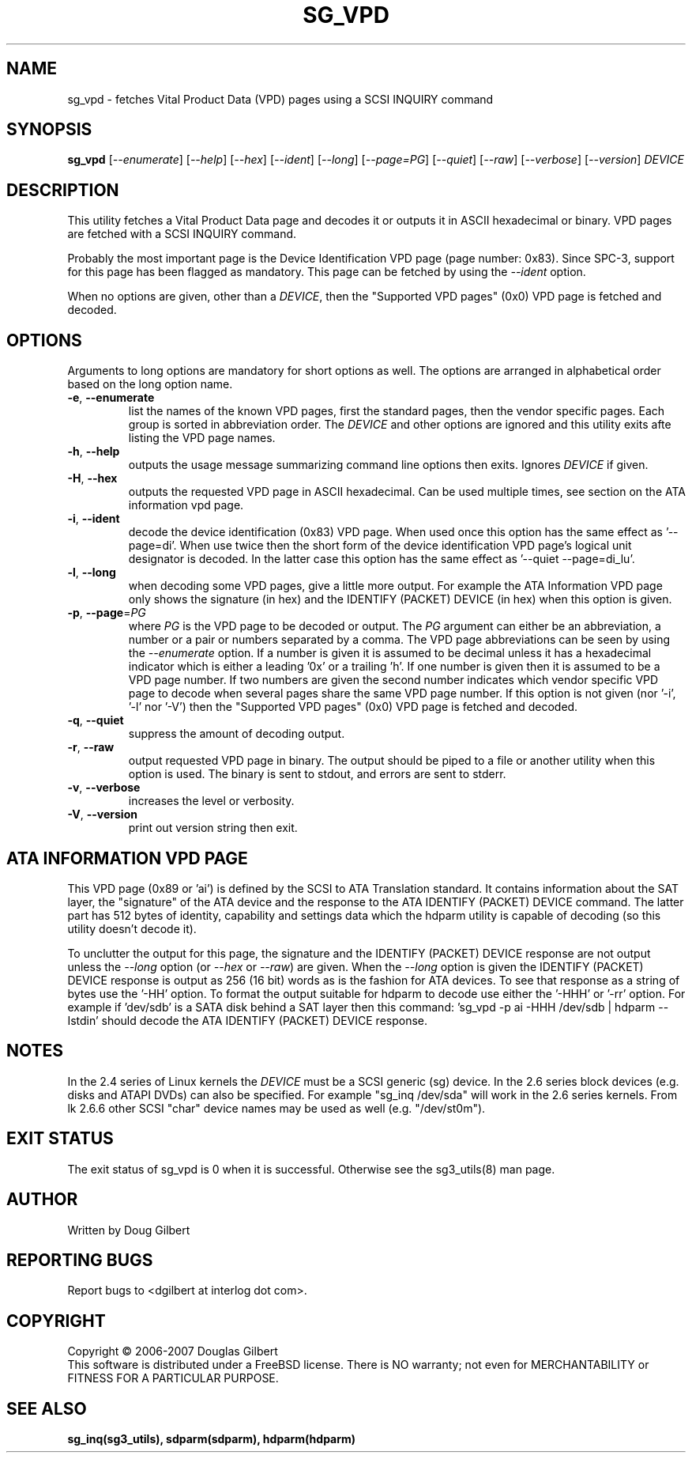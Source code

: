 .TH SG_VPD "8" "April 2007" "sg3_utils\-1.24" SG3_UTILS
.SH NAME
sg_vpd \- fetches Vital Product Data (VPD) pages using a SCSI INQUIRY command
.SH SYNOPSIS
.B sg_vpd
[\fI\-\-enumerate\fR] [\fI\-\-help\fR] [\fI\-\-hex\fR] [\fI\-\-ident\fR]
[\fI\-\-long\fR] [\fI\-\-page=PG\fR] [\fI\-\-quiet\fR] [\fI\-\-raw\fR]
[\fI\-\-verbose\fR] [\fI\-\-version\fR] \fIDEVICE\fR
.SH DESCRIPTION
.\" Add any additional description here
.PP
This utility fetches a Vital Product Data page and decodes it or
outputs it in ASCII hexadecimal or binary. VPD pages are fetched
with a SCSI INQUIRY command.
.PP
Probably the most important page is the Device Identification
VPD page (page number: 0x83). Since SPC\-3, support for this page
has been flagged as mandatory. This page can be fetched by
using the \fI\-\-ident\fR option.
.PP
When no options are given, other than a \fIDEVICE\fR, then the "Supported
VPD pages" (0x0) VPD page is fetched and decoded.
.SH OPTIONS
Arguments to long options are mandatory for short options as well.
The options are arranged in alphabetical order based on the long
option name.
.TP
\fB\-e\fR, \fB\-\-enumerate\fR
list the names of the known VPD pages, first the standard pages, then the
vendor specific pages. Each group is sorted in abbreviation order. The
\fIDEVICE\fR and other options are ignored and this utility exits afte
listing the VPD page names.
.TP
\fB\-h\fR, \fB\-\-help\fR
outputs the usage message summarizing command line options then exits.
Ignores \fIDEVICE\fR if given.
.TP
\fB\-H\fR, \fB\-\-hex\fR
outputs the requested VPD page in ASCII hexadecimal. Can be used multiple
times, see section on the ATA information vpd page.
.TP
\fB\-i\fR, \fB\-\-ident\fR
decode the device identification (0x83) VPD page. When used once this option
has the same effect as '\-\-page=di'. When use twice then the short form of
the device identification VPD page's logical unit designator is decoded. In
the latter case this option has the same effect as '\-\-quiet \-\-page=di_lu'.
.TP
\fB\-l\fR, \fB\-\-long\fR
when decoding some VPD pages, give a little more output. For example the ATA
Information VPD page only shows the signature (in hex) and the IDENTIFY
(PACKET) DEVICE (in hex) when this option is given.
.TP
\fB\-p\fR, \fB\-\-page\fR=\fIPG\fR
where \fIPG\fR is the VPD page to be decoded or output. The \fIPG\fR argument
can either be an abbreviation, a number or a pair or numbers separated by a
comma. The VPD page abbreviations can be seen by using the \fI\-\-enumerate\fR
option. If a number is given it is assumed to be decimal unless it has a
hexadecimal indicator which is either a leading '0x' or a trailing 'h'. If
one number is given then it is assumed to be a VPD page number. If two
numbers are given the second number indicates which vendor specific VPD page
to decode when several pages share the same VPD page number. If this option
is not given (nor '\-i', '\-l' nor '\-V') then the "Supported VPD pages" (0x0)
VPD page is fetched and decoded.
.TP
\fB\-q\fR, \fB\-\-quiet\fR
suppress the amount of decoding output.
.TP
\fB\-r\fR, \fB\-\-raw\fR
output requested VPD page in binary. The output should be piped to a
file or another utility when this option is used. The binary is
sent to stdout, and errors are sent to stderr.
.TP
\fB\-v\fR, \fB\-\-verbose\fR
increases the level or verbosity.
.TP
\fB\-V\fR, \fB\-\-version\fR
print out version string then exit.
.SH ATA INFORMATION VPD PAGE
This VPD page (0x89 or 'ai') is defined by the SCSI to ATA Translation
standard. It contains information about the SAT layer, the "signature" of
the ATA device and the response to the ATA IDENTIFY (PACKET) DEVICE
command. The latter part has 512 bytes of identity, capability and
settings data which the hdparm utility is capable of decoding (so this
utility doesn't decode it).
.PP
To unclutter the output for this page, the signature and the IDENTIFY (PACKET)
DEVICE response are not output unless the \fI\-\-long\fR option (or
\fI\-\-hex\fR or \fI\-\-raw\fR) are given. When the \fI\-\-long\fR option
is given the IDENTIFY (PACKET) DEVICE response is output as 256 (16 bit)
words as is the fashion for ATA devices. To see that response as a string of
bytes use the '\-HH' option. To format the output suitable for hdparm to
decode use either the '\-HHH' or '\-rr' option. For example if 'dev/sdb' is
a SATA disk behind a SAT layer then this
command: 'sg_vpd \-p ai \-HHH /dev/sdb | hdparm \-\-Istdin'
should decode the ATA IDENTIFY (PACKET) DEVICE response.
.SH NOTES
In the 2.4 series of Linux kernels the \fIDEVICE\fR must be
a SCSI generic (sg) device. In the 2.6 series block devices (e.g. disks
and ATAPI DVDs) can also be specified. For example "sg_inq /dev/sda"
will work in the 2.6 series kernels. From lk 2.6.6 other SCSI "char"
device names may be used as well (e.g. "/dev/st0m").
.SH EXIT STATUS
The exit status of sg_vpd is 0 when it is successful. Otherwise see
the sg3_utils(8) man page.
.SH AUTHOR
Written by Doug Gilbert
.SH "REPORTING BUGS"
Report bugs to <dgilbert at interlog dot com>.
.SH COPYRIGHT
Copyright \(co 2006\-2007 Douglas Gilbert
.br
This software is distributed under a FreeBSD license. There is NO
warranty; not even for MERCHANTABILITY or FITNESS FOR A PARTICULAR PURPOSE.
.SH "SEE ALSO"
.B sg_inq(sg3_utils), sdparm(sdparm), hdparm(hdparm)
